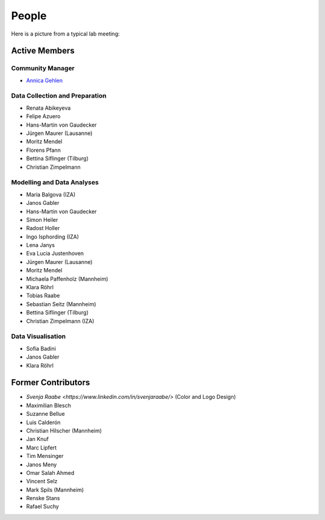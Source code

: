 People
--------

Here is a picture from a typical lab meeting:

.. image:: _static/images/team_meeting.jpg
   :width: 600

Active Members
==============

Community Manager
*****************
* `Annica Gehlen <mailto:covid-19-impact-lab@outlook.com>`__

Data Collection and Preparation
*******************************
* Renata Abikeyeva
* Felipe Azuero
* Hans-Martin von Gaudecker
* Jürgen Maurer (Lausanne)
* Moritz Mendel
* Florens Pfann
* Bettina Siflinger (Tilburg)
* Christian Zimpelmann

Modelling and Data Analyses
***************************
* Maria Balgova (IZA)
* Janos Gabler
* Hans-Martin von Gaudecker
* Simon Heiler
* Radost Holler
* Ingo Isphording (IZA)
* Lena Janys
* Eva Lucia Justenhoven
* Jürgen Maurer (Lausanne)
* Moritz Mendel
* Michaela Paffenholz (Mannheim)
* Klara Röhrl
* Tobias Raabe
* Sebastian Seitz (Mannheim)
* Bettina Siflinger (Tilburg)
* Christian Zimpelmann (IZA)

Data Visualisation
******************
* Sofia Badini
* Janos Gabler
* Klara Röhrl

Former Contributors
===================

* `Svenja Raabe <https://www.linkedin.com/in/svenjaraabe/>` (Color and Logo Design)

* Maximilian Blesch
* Suzanne Bellue
* Luis Calderón
* Christian Hilscher (Mannheim)
* Jan Knuf
* Marc Lipfert
* Tim Mensinger
* Janos Meny
* Omar Salah Ahmed
* Vincent Selz
* Mark Spils (Mannheim)
* Renske Stans
* Rafael Suchy
